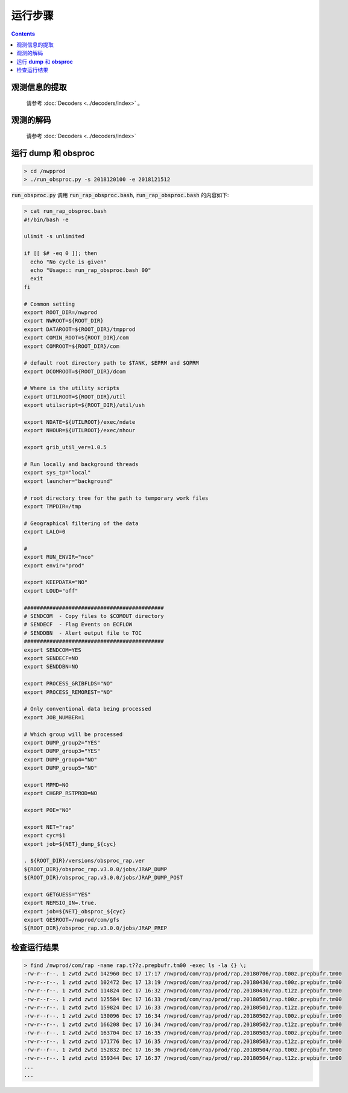 ===================
运行步骤
===================

.. contents ::

观测信息的提取
^^^^^^^^^^^^^
    
    请参考 :doc:`Decoders <../decoders/index>` 。

观测的解码
^^^^^^^^^^
    
    请参考 :doc:`Decoders <../decoders/index>` 

运行 **dump** 和 **obsproc**
^^^^^^^^^^^^^^^^^^^^^^^^^^^^

.. code-block :: bash

    > cd /nwpprod
    > ./run_obsproc.py -s 2018120100 -e 2018121512

:code:`run_obsproc.py` 调用 :code:`run_rap_obsproc.bash`, :code:`run_rap_obsproc.bash` 的内容如下:

.. code-block :: bash

    > cat run_rap_obsproc.bash 
    #!/bin/bash -e

    ulimit -s unlimited

    if [[ $# -eq 0 ]]; then
      echo "No cycle is given"
      echo "Usage:: run_rap_obsproc.bash 00"
      exit
    fi

    # Common setting
    export ROOT_DIR=/nwprod
    export NWROOT=${ROOT_DIR}
    export DATAROOT=${ROOT_DIR}/tmpprod
    export COMIN_ROOT=${ROOT_DIR}/com
    export COMROOT=${ROOT_DIR}/com

    # default root directory path to $TANK, $EPRM and $QPRM
    export DCOMROOT=${ROOT_DIR}/dcom

    # Where is the utility scripts
    export UTILROOT=${ROOT_DIR}/util
    export utilscript=${ROOT_DIR}/util/ush

    export NDATE=${UTILROOT}/exec/ndate
    export NHOUR=${UTILROOT}/exec/nhour

    export grib_util_ver=1.0.5

    # Run locally and background threads
    export sys_tp="local"
    export launcher="background"

    # root directory tree for the path to temporary work files
    export TMPDIR=/tmp

    # Geographical filtering of the data
    export LALO=0

    # 
    export RUN_ENVIR="nco"
    export envir="prod"

    export KEEPDATA="NO"
    export LOUD="off"

    ############################################
    # SENDCOM  - Copy files to $COMOUT directory
    # SENDECF  - Flag Events on ECFLOW
    # SENDDBN  - Alert output file to TOC
    ############################################
    export SENDCOM=YES
    export SENDECF=NO
    export SENDDBN=NO

    export PROCESS_GRIBFLDS="NO"
    export PROCESS_REMOREST="NO"

    # Only conventional data being processed
    export JOB_NUMBER=1

    # Which group will be processed
    export DUMP_group2="YES"
    export DUMP_group3="YES"
    export DUMP_group4="NO"
    export DUMP_group5="NO"

    export MPMD=NO
    export CHGRP_RSTPROD=NO

    export POE="NO"

    export NET="rap"
    export cyc=$1
    export job=${NET}_dump_${cyc}

    . ${ROOT_DIR}/versions/obsproc_rap.ver
    ${ROOT_DIR}/obsproc_rap.v3.0.0/jobs/JRAP_DUMP
    ${ROOT_DIR}/obsproc_rap.v3.0.0/jobs/JRAP_DUMP_POST

    export GETGUESS="YES"
    export NEMSIO_IN=.true.
    export job=${NET}_obsproc_${cyc}
    export GESROOT=/nwprod/com/gfs
    ${ROOT_DIR}/obsproc_rap.v3.0.0/jobs/JRAP_PREP

检查运行结果
^^^^^^^^^^^

.. code :: bash

    > find /nwprod/com/rap -name rap.t??z.prepbufr.tm00 -exec ls -la {} \;
    -rw-r--r--. 1 zwtd zwtd 142960 Dec 17 17:17 /nwprod/com/rap/prod/rap.20180706/rap.t00z.prepbufr.tm00
    -rw-r--r--. 1 zwtd zwtd 102472 Dec 17 13:19 /nwprod/com/rap/prod/rap.20180430/rap.t00z.prepbufr.tm00
    -rw-r--r--. 1 zwtd zwtd 114824 Dec 17 16:32 /nwprod/com/rap/prod/rap.20180430/rap.t12z.prepbufr.tm00
    -rw-r--r--. 1 zwtd zwtd 125584 Dec 17 16:33 /nwprod/com/rap/prod/rap.20180501/rap.t00z.prepbufr.tm00
    -rw-r--r--. 1 zwtd zwtd 159824 Dec 17 16:33 /nwprod/com/rap/prod/rap.20180501/rap.t12z.prepbufr.tm00
    -rw-r--r--. 1 zwtd zwtd 130096 Dec 17 16:34 /nwprod/com/rap/prod/rap.20180502/rap.t00z.prepbufr.tm00
    -rw-r--r--. 1 zwtd zwtd 166208 Dec 17 16:34 /nwprod/com/rap/prod/rap.20180502/rap.t12z.prepbufr.tm00
    -rw-r--r--. 1 zwtd zwtd 163704 Dec 17 16:35 /nwprod/com/rap/prod/rap.20180503/rap.t00z.prepbufr.tm00
    -rw-r--r--. 1 zwtd zwtd 171776 Dec 17 16:35 /nwprod/com/rap/prod/rap.20180503/rap.t12z.prepbufr.tm00
    -rw-r--r--. 1 zwtd zwtd 152832 Dec 17 16:36 /nwprod/com/rap/prod/rap.20180504/rap.t00z.prepbufr.tm00
    -rw-r--r--. 1 zwtd zwtd 159344 Dec 17 16:37 /nwprod/com/rap/prod/rap.20180504/rap.t12z.prepbufr.tm00
    ...
    ...
